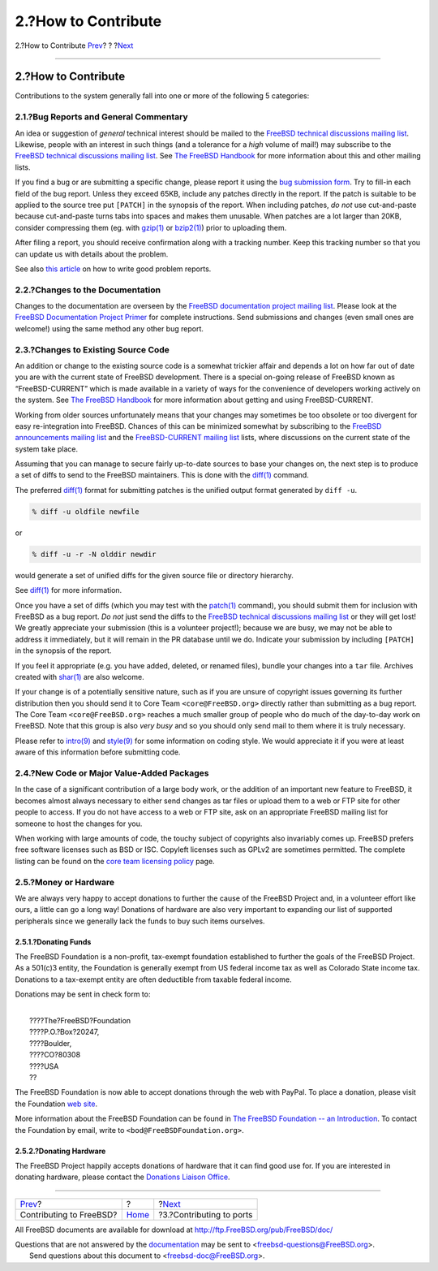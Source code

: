 ====================
2.?How to Contribute
====================

.. raw:: html

   <div class="navheader">

2.?How to Contribute
`Prev <index.html>`__?
?
?\ `Next <ports-contributing.html>`__

--------------

.. raw:: html

   </div>

.. raw:: html

   <div class="sect1">

.. raw:: html

   <div class="titlepage" xmlns="">

.. raw:: html

   <div>

.. raw:: html

   <div>

2.?How to Contribute
--------------------

.. raw:: html

   </div>

.. raw:: html

   </div>

.. raw:: html

   </div>

Contributions to the system generally fall into one or more of the
following 5 categories:

.. raw:: html

   <div class="sect2">

.. raw:: html

   <div class="titlepage" xmlns="">

.. raw:: html

   <div>

.. raw:: html

   <div>

2.1.?Bug Reports and General Commentary
~~~~~~~~~~~~~~~~~~~~~~~~~~~~~~~~~~~~~~~

.. raw:: html

   </div>

.. raw:: html

   </div>

.. raw:: html

   </div>

An idea or suggestion of *general* technical interest should be mailed
to the `FreeBSD technical discussions mailing
list <http://lists.FreeBSD.org/mailman/listinfo/freebsd-hackers>`__.
Likewise, people with an interest in such things (and a tolerance for a
*high* volume of mail!) may subscribe to the `FreeBSD technical
discussions mailing
list <http://lists.FreeBSD.org/mailman/listinfo/freebsd-hackers>`__. See
`The FreeBSD
Handbook <../../../../doc/en_US.ISO8859-1/books/handbook/eresources.html#ERESOURCES-MAIL>`__
for more information about this and other mailing lists.

If you find a bug or are submitting a specific change, please report it
using the `bug submission form <https://bugs.FreeBSD.org/submit/>`__.
Try to fill-in each field of the bug report. Unless they exceed 65KB,
include any patches directly in the report. If the patch is suitable to
be applied to the source tree put ``[PATCH]`` in the synopsis of the
report. When including patches, *do not* use cut-and-paste because
cut-and-paste turns tabs into spaces and makes them unusable. When
patches are a lot larger than 20KB, consider compressing them (eg. with
`gzip(1) <http://www.FreeBSD.org/cgi/man.cgi?query=gzip&sektion=1>`__ or
`bzip2(1) <http://www.FreeBSD.org/cgi/man.cgi?query=bzip2&sektion=1>`__)
prior to uploading them.

After filing a report, you should receive confirmation along with a
tracking number. Keep this tracking number so that you can update us
with details about the problem.

See also `this
article <../../../../doc/en_US.ISO8859-1/articles/problem-reports/article.html>`__
on how to write good problem reports.

.. raw:: html

   </div>

.. raw:: html

   <div class="sect2">

.. raw:: html

   <div class="titlepage" xmlns="">

.. raw:: html

   <div>

.. raw:: html

   <div>

2.2.?Changes to the Documentation
~~~~~~~~~~~~~~~~~~~~~~~~~~~~~~~~~

.. raw:: html

   </div>

.. raw:: html

   </div>

.. raw:: html

   </div>

Changes to the documentation are overseen by the `FreeBSD documentation
project mailing
list <http://lists.FreeBSD.org/mailman/listinfo/freebsd-doc>`__. Please
look at the `FreeBSD Documentation Project
Primer <../../../../doc/en_US.ISO8859-1/books/fdp-primer/index.html>`__
for complete instructions. Send submissions and changes (even small ones
are welcome!) using the same method any other bug report.

.. raw:: html

   </div>

.. raw:: html

   <div class="sect2">

.. raw:: html

   <div class="titlepage" xmlns="">

.. raw:: html

   <div>

.. raw:: html

   <div>

2.3.?Changes to Existing Source Code
~~~~~~~~~~~~~~~~~~~~~~~~~~~~~~~~~~~~

.. raw:: html

   </div>

.. raw:: html

   </div>

.. raw:: html

   </div>

An addition or change to the existing source code is a somewhat trickier
affair and depends a lot on how far out of date you are with the current
state of FreeBSD development. There is a special on-going release of
FreeBSD known as “FreeBSD-CURRENT” which is made available in a variety
of ways for the convenience of developers working actively on the
system. See `The FreeBSD
Handbook <../../../../doc/en_US.ISO8859-1/books/handbook/current-stable.html>`__
for more information about getting and using FreeBSD-CURRENT.

Working from older sources unfortunately means that your changes may
sometimes be too obsolete or too divergent for easy re-integration into
FreeBSD. Chances of this can be minimized somewhat by subscribing to the
`FreeBSD announcements mailing
list <http://lists.FreeBSD.org/mailman/listinfo/freebsd-announce>`__ and
the `FreeBSD-CURRENT mailing
list <http://lists.FreeBSD.org/mailman/listinfo/freebsd-current>`__
lists, where discussions on the current state of the system take place.

Assuming that you can manage to secure fairly up-to-date sources to base
your changes on, the next step is to produce a set of diffs to send to
the FreeBSD maintainers. This is done with the
`diff(1) <http://www.FreeBSD.org/cgi/man.cgi?query=diff&sektion=1>`__
command.

The preferred
`diff(1) <http://www.FreeBSD.org/cgi/man.cgi?query=diff&sektion=1>`__
format for submitting patches is the unified output format generated by
``diff -u``.

.. code:: screen

    % diff -u oldfile newfile

or

.. code:: screen

    % diff -u -r -N olddir newdir

would generate a set of unified diffs for the given source file or
directory hierarchy.

See
`diff(1) <http://www.FreeBSD.org/cgi/man.cgi?query=diff&sektion=1>`__
for more information.

Once you have a set of diffs (which you may test with the
`patch(1) <http://www.FreeBSD.org/cgi/man.cgi?query=patch&sektion=1>`__
command), you should submit them for inclusion with FreeBSD as a bug
report. *Do not* just send the diffs to the `FreeBSD technical
discussions mailing
list <http://lists.FreeBSD.org/mailman/listinfo/freebsd-hackers>`__ or
they will get lost! We greatly appreciate your submission (this is a
volunteer project!); because we are busy, we may not be able to address
it immediately, but it will remain in the PR database until we do.
Indicate your submission by including ``[PATCH]`` in the synopsis of the
report.

If you feel it appropriate (e.g. you have added, deleted, or renamed
files), bundle your changes into a ``tar`` file. Archives created with
`shar(1) <http://www.FreeBSD.org/cgi/man.cgi?query=shar&sektion=1>`__
are also welcome.

If your change is of a potentially sensitive nature, such as if you are
unsure of copyright issues governing its further distribution then you
should send it to Core Team ``<core@FreeBSD.org>`` directly rather than
submitting as a bug report. The Core Team ``<core@FreeBSD.org>`` reaches
a much smaller group of people who do much of the day-to-day work on
FreeBSD. Note that this group is also *very busy* and so you should only
send mail to them where it is truly necessary.

Please refer to
`intro(9) <http://www.FreeBSD.org/cgi/man.cgi?query=intro&sektion=9>`__
and
`style(9) <http://www.FreeBSD.org/cgi/man.cgi?query=style&sektion=9>`__
for some information on coding style. We would appreciate it if you were
at least aware of this information before submitting code.

.. raw:: html

   </div>

.. raw:: html

   <div class="sect2">

.. raw:: html

   <div class="titlepage" xmlns="">

.. raw:: html

   <div>

.. raw:: html

   <div>

2.4.?New Code or Major Value-Added Packages
~~~~~~~~~~~~~~~~~~~~~~~~~~~~~~~~~~~~~~~~~~~

.. raw:: html

   </div>

.. raw:: html

   </div>

.. raw:: html

   </div>

In the case of a significant contribution of a large body work, or the
addition of an important new feature to FreeBSD, it becomes almost
always necessary to either send changes as tar files or upload them to a
web or FTP site for other people to access. If you do not have access to
a web or FTP site, ask on an appropriate FreeBSD mailing list for
someone to host the changes for you.

When working with large amounts of code, the touchy subject of
copyrights also invariably comes up. FreeBSD prefers free software
licenses such as BSD or ISC. Copyleft licenses such as GPLv2 are
sometimes permitted. The complete listing can be found on the `core team
licensing policy <../../../../internal/software-license.html>`__ page.

.. raw:: html

   </div>

.. raw:: html

   <div class="sect2">

.. raw:: html

   <div class="titlepage" xmlns="">

.. raw:: html

   <div>

.. raw:: html

   <div>

2.5.?Money or Hardware
~~~~~~~~~~~~~~~~~~~~~~

.. raw:: html

   </div>

.. raw:: html

   </div>

.. raw:: html

   </div>

We are always very happy to accept donations to further the cause of the
FreeBSD Project and, in a volunteer effort like ours, a little can go a
long way! Donations of hardware are also very important to expanding our
list of supported peripherals since we generally lack the funds to buy
such items ourselves.

.. raw:: html

   <div class="sect3">

.. raw:: html

   <div class="titlepage" xmlns="">

.. raw:: html

   <div>

.. raw:: html

   <div>

2.5.1.?Donating Funds
^^^^^^^^^^^^^^^^^^^^^

.. raw:: html

   </div>

.. raw:: html

   </div>

.. raw:: html

   </div>

The FreeBSD Foundation is a non-profit, tax-exempt foundation
established to further the goals of the FreeBSD Project. As a 501(c)3
entity, the Foundation is generally exempt from US federal income tax as
well as Colorado State income tax. Donations to a tax-exempt entity are
often deductible from taxable federal income.

Donations may be sent in check form to:

.. raw:: html

   <div class="address">

| 
|  ????The?FreeBSD?Foundation
|  ????P.O.?Box?20247,
|  ????Boulder,
|  ????CO?80308
|  ????USA
|  ??

.. raw:: html

   </div>

The FreeBSD Foundation is now able to accept donations through the web
with PayPal. To place a donation, please visit the Foundation `web
site <http://www.freebsdfoundation.org>`__.

More information about the FreeBSD Foundation can be found in `The
FreeBSD Foundation -- an
Introduction <http://people.FreeBSD.org/~jdp/foundation/announcement.html>`__.
To contact the Foundation by email, write to
``<bod@FreeBSDFoundation.org>``.

.. raw:: html

   </div>

.. raw:: html

   <div class="sect3">

.. raw:: html

   <div class="titlepage" xmlns="">

.. raw:: html

   <div>

.. raw:: html

   <div>

2.5.2.?Donating Hardware
^^^^^^^^^^^^^^^^^^^^^^^^

.. raw:: html

   </div>

.. raw:: html

   </div>

.. raw:: html

   </div>

The FreeBSD Project happily accepts donations of hardware that it can
find good use for. If you are interested in donating hardware, please
contact the `Donations Liaison Office <../../../../donations/>`__.

.. raw:: html

   </div>

.. raw:: html

   </div>

.. raw:: html

   </div>

.. raw:: html

   <div class="navfooter">

--------------

+----------------------------+-------------------------+-----------------------------------------+
| `Prev <index.html>`__?     | ?                       | ?\ `Next <ports-contributing.html>`__   |
+----------------------------+-------------------------+-----------------------------------------+
| Contributing to FreeBSD?   | `Home <index.html>`__   | ?3.?Contributing to ports               |
+----------------------------+-------------------------+-----------------------------------------+

.. raw:: html

   </div>

All FreeBSD documents are available for download at
http://ftp.FreeBSD.org/pub/FreeBSD/doc/

| Questions that are not answered by the
  `documentation <http://www.FreeBSD.org/docs.html>`__ may be sent to
  <freebsd-questions@FreeBSD.org\ >.
|  Send questions about this document to <freebsd-doc@FreeBSD.org\ >.
